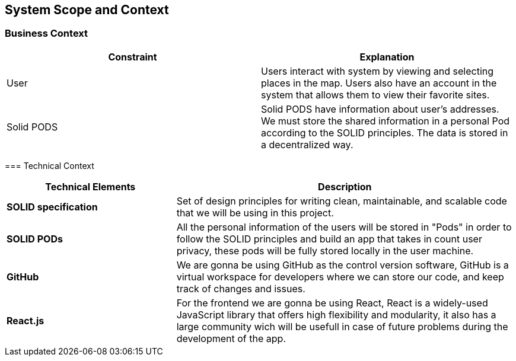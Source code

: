 [[section-system-scope-and-context]]
== System Scope and Context
=== Business Context

[role="arc42help"]
****
[%header, cols=2]
|===
|Constraint
|Explanation

|User
|Users interact with system by viewing and selecting places in the map. Users also have an account in the system that allows them to view their favorite sites.

|Solid PODS
|Solid PODS have information about user’s addresses. We must store the shared information in a personal Pod according to the SOLID principles. The data is stored in a decentralized way.
|===

=== Technical Context

[options="header",cols="1,2"]
|===
|Technical Elements | Description

|*SOLID specification*
|Set of design principles for writing clean, maintainable, and scalable code that we will be using in this project.

|*SOLID PODs*
|All the personal information of the users will be stored in "Pods" in order to follow the SOLID principles and build an app that takes in count user privacy, these pods will be fully stored locally in the user machine.

|*GitHub*
|We are gonna be using GitHub as the control version software, GitHub is a virtual workspace for developers where we can store our code, and keep track of changes and issues.

|*React.js*
|For the frontend we are gonna be using React, React is a widely-used JavaScript library that offers high flexibility and modularity, it also has a large community wich will be usefull in case of future problems during the development of the app.
|===
